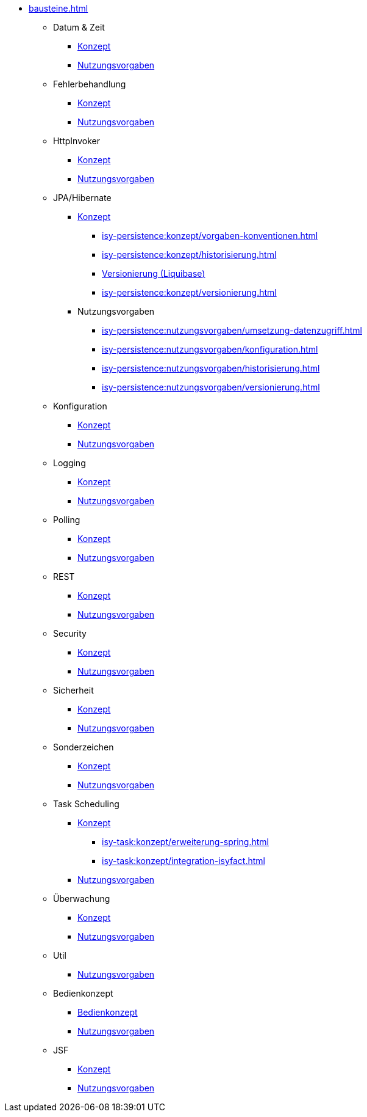 * xref:bausteine.adoc[]
** Datum & Zeit
*** xref:isy-datetime:konzept/master.adoc[Konzept]
*** xref:isy-datetime:nutzungsvorgaben/master.adoc[Nutzungsvorgaben]

** Fehlerbehandlung
*** xref:isy-exception-core:konzept/master.adoc[Konzept]
*** xref:isy-exception-core:nutzungsvorgaben/master.adoc[Nutzungsvorgaben]

** HttpInvoker
*** xref:isy-serviceapi-core:konzept/master.adoc[Konzept]
*** xref:isy-serviceapi-core:nutzungsvorgaben/master.adoc[Nutzungsvorgaben]

** JPA/Hibernate
*** xref:isy-persistence:konzept.adoc[Konzept]
**** xref:isy-persistence:konzept/vorgaben-konventionen.adoc[]
**** xref:isy-persistence:konzept/historisierung.adoc[]
**** xref:isy-persistence:konzept/versionierung-mit-liquibase.adoc[Versionierung (Liquibase)]
**** xref:isy-persistence:konzept/versionierung.adoc[]
*** Nutzungsvorgaben
**** xref:isy-persistence:nutzungsvorgaben/umsetzung-datenzugriff.adoc[]
**** xref:isy-persistence:nutzungsvorgaben/konfiguration.adoc[]
**** xref:isy-persistence:nutzungsvorgaben/historisierung.adoc[]
**** xref:isy-persistence:nutzungsvorgaben/versionierung.adoc[]

** Konfiguration
*** xref:isy-konfiguration:konzept/master.adoc[Konzept]
*** xref:isy-konfiguration:nutzungsvorgaben/master.adoc[Nutzungsvorgaben]

** Logging
*** xref:isy-logging:konzept/master.adoc[Konzept]
*** xref:isy-logging:nutzungsvorgaben/master.adoc[Nutzungsvorgaben]

** Polling
*** xref:isy-polling:konzept/master.adoc[Konzept]
*** xref:isy-polling:nutzungsvorgaben/master.adoc[Nutzungsvorgaben]

** REST
*** xref:isy-service-rest:konzept/master.adoc[Konzept]
*** xref:isy-service-rest:nutzungsvorgaben/master.adoc[Nutzungsvorgaben]

** Security
*** xref:isy-security:konzept/master.adoc[Konzept]
*** xref:isy-security:nutzungsvorgaben/master.adoc[Nutzungsvorgaben]

** Sicherheit
*** xref:isy-sicherheit:konzept/master.adoc[Konzept]
*** xref:isy-sicherheit:nutzungsvorgaben/master.adoc[Nutzungsvorgaben]

** Sonderzeichen
*** xref:isy-sonderzeichen:konzept/sonderzeichen.adoc[Konzept]
*** xref:isy-sonderzeichen:nutzungsvorgaben/master.adoc[Nutzungsvorgaben]

** Task Scheduling
*** xref:isy-task:konzept.adoc[Konzept]
**** xref:isy-task:konzept/erweiterung-spring.adoc[]
**** xref:isy-task:konzept/integration-isyfact.adoc[]
*** xref:isy-task:nutzungsvorgaben/master.adoc[Nutzungsvorgaben]

** Überwachung
*** xref:isy-ueberwachung:konzept/master.adoc[Konzept]
*** xref:isy-ueberwachung:nutzungsvorgaben/master.adoc[Nutzungsvorgaben]

** Util
*** xref:isy-util:nutzungsvorgaben/master.adoc[Nutzungsvorgaben]

** Bedienkonzept
*** xref:isy-bedienkonzept:bedienkonzept.adoc[Bedienkonzept]
*** xref:isy-bedienkonzept:nutzungsvorgaben/nutzungsvorgaben.adoc[Nutzungsvorgaben]

** JSF
*** xref:isyfact-jsf-doku:isy-web:konzept/konzept.adoc[Konzept]
*** xref:isyfact-jsf-doku:isy-web:nutzungsvorgaben/nutzungsvorgaben.adoc[Nutzungsvorgaben]


